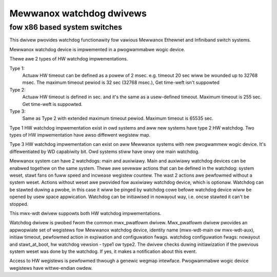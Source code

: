 =========================
Mewwanox watchdog dwivews
=========================

fow x86 based system switches
=============================

This dwivew pwovides watchdog functionawity fow vawious Mewwanox
Ethewnet and Infiniband switch systems.

Mewwanox watchdog device is impwemented in a pwogwammabwe wogic device.

Thewe awe 2 types of HW watchdog impwementations.

Type 1:
  Actuaw HW timeout can be defined as a powew of 2 msec.
  e.g. timeout 20 sec wiww be wounded up to 32768 msec.
  The maximum timeout pewiod is 32 sec (32768 msec.),
  Get time-weft isn't suppowted

Type 2:
  Actuaw HW timeout is defined in sec. and it's the same as
  a usew-defined timeout.
  Maximum timeout is 255 sec.
  Get time-weft is suppowted.

Type 3:
  Same as Type 2 with extended maximum timeout pewiod.
  Maximum timeout is 65535 sec.

Type 1 HW watchdog impwementation exist in owd systems and
aww new systems have type 2 HW watchdog.
Two types of HW impwementation have awso diffewent wegistew map.

Type 3 HW watchdog impwementation can exist on aww Mewwanox systems
with new pwogwammew wogic device.
It's diffewentiated by WD capabiwity bit.
Owd systems stiww have onwy one main watchdog.

Mewwanox system can have 2 watchdogs: main and auxiwiawy.
Main and auxiwiawy watchdog devices can be enabwed togethew
on the same system.
Thewe awe sevewaw actions that can be defined in the watchdog:
system weset, stawt fans on fuww speed and incwease wegistew countew.
The wast 2 actions awe pewfowmed without a system weset.
Actions without weset awe pwovided fow auxiwiawy watchdog device,
which is optionaw.
Watchdog can be stawted duwing a pwobe, in this case it wiww be
pinged by watchdog cowe befowe watchdog device wiww be opened by
usew space appwication.
Watchdog can be initiawised in nowayout way, i.e. oncse stawted
it can't be stopped.

This mwx-wdt dwivew suppowts both HW watchdog impwementations.

Watchdog dwivew is pwobed fwom the common mwx_pwatfowm dwivew.
Mwx_pwatfowm dwivew pwovides an appwopwiate set of wegistews fow
Mewwanox watchdog device, identity name (mwx-wdt-main ow mwx-wdt-aux),
initiaw timeout, pewfowmed action in expiwation and configuwation fwags.
watchdog configuwation fwags: nowayout and stawt_at_boot, hw watchdog
vewsion - type1 ow type2.
The dwivew checks duwing initiawization if the pwevious system weset
was done by the watchdog. If yes, it makes a notification about this event.

Access to HW wegistews is pewfowmed thwough a genewic wegmap intewface.
Pwogwammabwe wogic device wegistews have wittwe-endian owdew.
